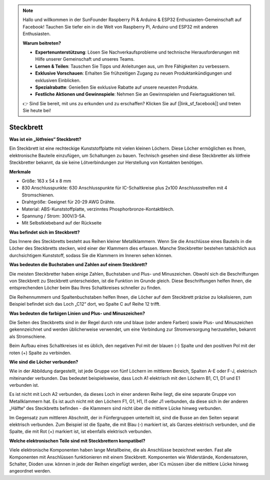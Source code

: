 .. note::

    Hallo und willkommen in der SunFounder Raspberry Pi & Arduino & ESP32 Enthusiasten-Gemeinschaft auf Facebook! Tauchen Sie tiefer ein in die Welt von Raspberry Pi, Arduino und ESP32 mit anderen Enthusiasten.

    **Warum beitreten?**

    - **Expertenunterstützung**: Lösen Sie Nachverkaufsprobleme und technische Herausforderungen mit Hilfe unserer Gemeinschaft und unseres Teams.
    - **Lernen & Teilen**: Tauschen Sie Tipps und Anleitungen aus, um Ihre Fähigkeiten zu verbessern.
    - **Exklusive Vorschauen**: Erhalten Sie frühzeitigen Zugang zu neuen Produktankündigungen und exklusiven Einblicken.
    - **Spezialrabatte**: Genießen Sie exklusive Rabatte auf unsere neuesten Produkte.
    - **Festliche Aktionen und Gewinnspiele**: Nehmen Sie an Gewinnspielen und Feiertagsaktionen teil.

    👉 Sind Sie bereit, mit uns zu erkunden und zu erschaffen? Klicken Sie auf [|link_sf_facebook|] und treten Sie heute bei!

.. _cpn_breadboard:

Steckbrett
==============

**Was ist ein „lötfreies“ Steckbrett?**

.. image:: img/breadboard.png
    :width: 600
    :align: center

Ein Steckbrett ist eine rechteckige Kunststoffplatte mit vielen kleinen Löchern. Diese Löcher ermöglichen es Ihnen, elektronische Bauteile einzufügen, um Schaltungen zu bauen. Technisch gesehen sind diese Steckbretter als lötfreie Steckbretter bekannt, da sie keine Lötverbindungen zur Herstellung von Kontakten benötigen.

**Merkmale**

* Größe: 163 x 54 x 8 mm
* 830 Anschlusspunkte: 630 Anschlusspunkte für IC-Schaltkreise plus 2x100 Anschlussstreifen mit 4 Stromschienen.
* Drahtgröße: Geeignet für 20-29 AWG Drähte.
* Material: ABS-Kunststoffplatte, verzinntes Phosphorbronze-Kontaktblech.
* Spannung / Strom: 300V/3-5A.
* Mit Selbstklebeband auf der Rückseite

**Was befindet sich im Steckbrett?**

.. image:: img/breadboard_internal.png
    :width: 600
    :align: center

Das Innere des Steckbretts besteht aus Reihen kleiner Metallklammern. Wenn Sie die Anschlüsse eines Bauteils in die Löcher des Steckbretts stecken, wird einer der Klammern dies erfassen. Manche Steckbretter bestehen tatsächlich aus durchsichtigem Kunststoff, sodass Sie die Klammern im Inneren sehen können.

**Was bedeuten die Buchstaben und Zahlen auf einem Steckbrett?**

.. image:: img/breadboard_internal2.png
    :width: 500
    :align: center

Die meisten Steckbretter haben einige Zahlen, Buchstaben und Plus- und Minuszeichen. Obwohl sich die Beschriftungen von Steckbrett zu Steckbrett unterscheiden, ist die Funktion im Grunde gleich. Diese Beschriftungen helfen Ihnen, die entsprechenden Löcher beim Bau Ihres Schaltkreises schneller zu finden.

Die Reihennummern und Spaltenbuchstaben helfen Ihnen, die Löcher auf dem Steckbrett präzise zu lokalisieren, zum Beispiel befindet sich das Loch „C12“ dort, wo Spalte C auf Reihe 12 trifft.

**Was bedeuten die farbigen Linien und Plus- und Minuszeichen?**

.. image:: img/breadboard_internal3.png
    :width: 500
    :align: center

Die Seiten des Steckbretts sind in der Regel durch rote und blaue (oder andere Farben) sowie Plus- und Minuszeichen gekennzeichnet und werden üblicherweise verwendet, um eine Verbindung zur Stromversorgung herzustellen, bekannt als Stromschiene.

Beim Aufbau eines Schaltkreises ist es üblich, den negativen Pol mit der blauen (-) Spalte und den positiven Pol mit der roten (+) Spalte zu verbinden.

**Wie sind die Löcher verbunden?**

.. image:: img/breadboard_internal4.png
    :width: 500
    :align: center

Wie in der Abbildung dargestellt, ist jede Gruppe von fünf Löchern im mittleren Bereich, Spalten A-E oder F-J, elektrisch miteinander verbunden. Das bedeutet beispielsweise, dass Loch A1 elektrisch mit den Löchern B1, C1, D1 und E1 verbunden ist.

Es ist nicht mit Loch A2 verbunden, da dieses Loch in einer anderen Reihe liegt, die eine separate Gruppe von Metallklammern hat. Es ist auch nicht mit den Löchern F1, G1, H1, I1 oder J1 verbunden, da diese sich in der anderen „Hälfte“ des Steckbretts befinden - die Klammern sind nicht über die mittlere Lücke hinweg verbunden.

Im Gegensatz zum mittleren Abschnitt, der in Fünfergruppen unterteilt ist, sind die Busse an den Seiten separat elektrisch verbunden. Zum Beispiel ist die Spalte, die mit Blau (-) markiert ist, als Ganzes elektrisch verbunden, und die Spalte, die mit Rot (+) markiert ist, ist ebenfalls elektrisch verbunden.

**Welche elektronischen Teile sind mit Steckbrettern kompatibel?**

.. image:: img/breadboard_pins.jpg
    :width: 600
    :align: center

Viele elektronische Komponenten haben lange Metallbeine, die als Anschlüsse bezeichnet werden. Fast alle Komponenten mit Anschlüssen funktionieren mit einem Steckbrett. Komponenten wie Widerstände, Kondensatoren, Schalter, Dioden usw. können in jede der Reihen eingefügt werden, aber ICs müssen über die mittlere Lücke hinweg angeordnet werden.
